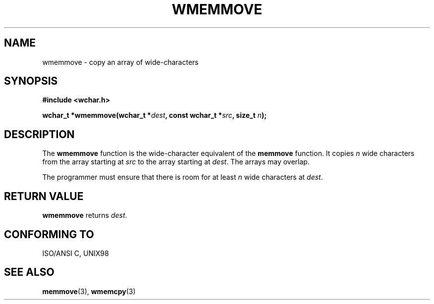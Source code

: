 .\" Copyright (c) Bruno Haible <haible@clisp.cons.org>
.\"
.\" This is free documentation; you can redistribute it and/or
.\" modify it under the terms of the GNU General Public License as
.\" published by the Free Software Foundation; either version 2 of
.\" the License, or (at your option) any later version.
.\"
.\" References consulted:
.\"   GNU glibc-2 source code and manual
.\"   Dinkumware C library reference http://www.dinkumware.com/
.\"   OpenGroup's Single Unix specification http://www.UNIX-systems.org/online.html
.\"   ISO/IEC 9899:1999
.\"
.TH WMEMMOVE 3  1999-07-25 "GNU" "Linux Programmer's Manual"
.SH NAME
wmemmove \- copy an array of wide-characters
.SH SYNOPSIS
.nf
.B #include <wchar.h>
.sp
.BI "wchar_t *wmemmove(wchar_t *" dest ", const wchar_t *" src ", size_t " n );
.fi
.SH DESCRIPTION
The \fBwmemmove\fP function is the wide-character equivalent of the
\fBmemmove\fP function. It copies \fIn\fP wide characters from the array
starting at \fIsrc\fP to the array starting at \fIdest\fP. The arrays may
overlap.
.PP
The programmer must ensure that there is room for at least \fIn\fP wide
characters at \fIdest\fP.
.SH "RETURN VALUE"
\fBwmemmove\fP returns \fIdest\fP.
.SH "CONFORMING TO"
ISO/ANSI C, UNIX98
.SH "SEE ALSO"
.BR memmove (3),
.BR wmemcpy (3)
